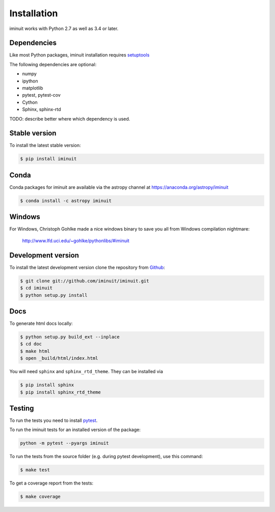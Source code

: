 .. _installation:

Installation
============

iminuit works with Python 2.7 as well as 3.4 or later.

Dependencies
------------

Like most Python packages, iminuit installation requires `setuptools <https://pypi.python.org/pypi/setuptools>`__

The following dependencies are optional:

* numpy
* ipython
* matplotlib
* pytest, pytest-cov
* Cython
* Sphinx, sphinx-rtd


TODO: describe better where which dependency is used.


Stable version
--------------

To install the latest stable version:

.. code-block:: bash

    $ pip install iminuit


Conda
-----

Conda packages for iminuit are available via the astropy channel at https://anaconda.org/astropy/iminuit

.. code-block:: bash

    $ conda install -c astropy iminuit


Windows
-------

For Windows, Christoph Gohlke made a nice windows binary to save you all from Windows compilation nightmare:

   `http://www.lfd.uci.edu/~gohlke/pythonlibs/#iminuit <http://www.lfd.uci.edu/~gohlke/pythonlibs/#iminuit>`_


Development version
-------------------

To install the latest development version clone the
repository from `Github <https://github.com/iminuit/iminuit>`_:

.. code-block:: bash

    $ git clone git://github.com/iminuit/iminuit.git
    $ cd iminuit
    $ python setup.py install

Docs
----

To generate html docs locally:

.. code-block:: bash

   $ python setup.py build_ext --inplace
   $ cd doc
   $ make html
   $ open _build/html/index.html

You will need ``sphinx`` and ``sphinx_rtd_theme``.
They can be installed via

.. code-block:: bash

   $ pip install sphinx
   $ pip install sphinx_rtd_theme

Testing
-------

To run the tests you need to install `pytest <http://pytest.org>`_.

To run the iminuit tests for an installed version of the package:

.. code-block:: bash

    python -m pytest --pyargs iminuit

To run the tests from the source folder (e.g. during pytest development), use this command:

.. code-block:: bash

    $ make test

To get a coverage report from the tests:

.. code-block:: bash

    $ make coverage

